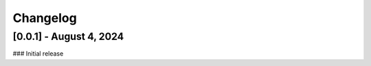Changelog
=========

[0.0.1] - August 4, 2024
------------------------

### Initial release

